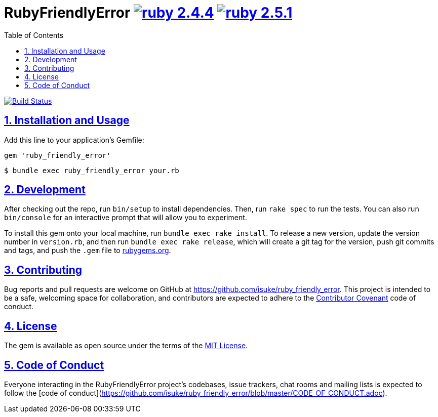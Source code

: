 :chapter-label:
:icons: font
:lang: en
:sectanchors:
:sectlinks:
:sectnums:
:source-highlighter: highlightjs
:toc: left
:toclevels: 1

= RubyFriendlyError image:https://img.shields.io/badge/ruby-2.4.4-cc342d.svg["ruby 2.4.4", link="https://www.ruby-lang.org/en/news/2018/03/28/ruby-2-4-4-released/"] image:https://img.shields.io/badge/ruby-2.5.1-cc342d.svg["ruby 2.5.1", link="https://www.ruby-lang.org/en/news/2018/03/28/ruby-2-5-1-released/"]

image:https://travis-ci.org/isuke/ruby_friendly_error.svg?branch=master["Build Status", link="https://travis-ci.org/isuke/ruby_friendly_error"]

== Installation and Usage

Add this line to your application's Gemfile:

```ruby
gem 'ruby_friendly_error'
```

```sh
$ bundle exec ruby_friendly_error your.rb
```

== Development

After checking out the repo, run `bin/setup` to install dependencies. Then, run `rake spec` to run the tests. You can also run `bin/console` for an interactive prompt that will allow you to experiment.

To install this gem onto your local machine, run `bundle exec rake install`. To release a new version, update the version number in `version.rb`, and then run `bundle exec rake release`, which will create a git tag for the version, push git commits and tags, and push the `.gem` file to https://rubygems.org[rubygems.org].

== Contributing

Bug reports and pull requests are welcome on GitHub at https://github.com/isuke/ruby_friendly_error. This project is intended to be a safe, welcoming space for collaboration, and contributors are expected to adhere to the http://contributor-covenant.org[Contributor Covenant] code of conduct.

== License

The gem is available as open source under the terms of the https://opensource.org/licenses/MIT[MIT License].

== Code of Conduct

Everyone interacting in the RubyFriendlyError project’s codebases, issue trackers, chat rooms and mailing lists is expected to follow the [code of conduct](https://github.com/isuke/ruby_friendly_error/blob/master/CODE_OF_CONDUCT.adoc).
